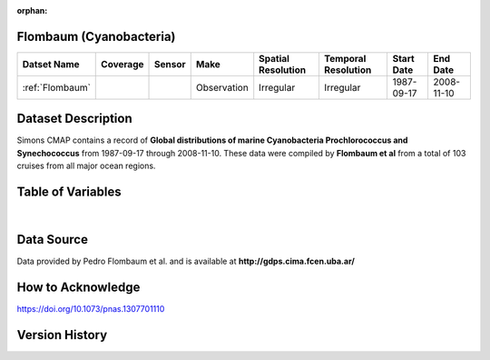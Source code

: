 :orphan:

.. _Flombaum:

Flombaum (Cyanobacteria)
************************

.. |cruise| image:: /_static/catalog_thumbnails/sailboat.png
   :scale: 10%
   :align: middle

.. |globe| image:: /_static/catalog_thumbnails/globe.png
   :scale: 10%
   :align: middle


+-------------------------------+----------+----------+-------------+------------------------+----------------------+--------------+------------+
| Datset Name                   | Coverage | Sensor   |  Make       |  Spatial Resolution    | Temporal Resolution  |  Start Date  |  End Date  |
+===============================+==========+==========+=============+========================+======================+==============+============+
|:ref:`Flombaum`                | |globe|  ||cruise|  | Observation |     Irregular          |        Irregular     |  1987-09-17  | 2008-11-10 |
+-------------------------------+----------+----------+-------------+------------------------+----------------------+--------------+------------+




Dataset Description
*******************

.. image:: ../../_static/badge_logo.png
  :target: https://mybinder.org/v2/gh/norlandrhagen/test_binder/master?filepath=flombaum_visualization_test.ipynb


Simons CMAP contains a record of **Global distributions of marine Cyanobacteria Prochlorococcus and Synechococcus**  from 1987-09-17 through 2008-11-10.
These data were compiled by **Flombaum et al** from a total of 103 cruises from all major ocean regions.



Table of Variables
******************

.. raw:: html

    <iframe src="../../_static/var_tables/Flombaum/flombaum.html"  frameborder = 0 height = '300px' width="100%">></iframe>

|

Data Source
***********

Data provided by Pedro Flombaum et al. and is available at **http://gdps.cima.fcen.uba.ar/**

How to Acknowledge
******************

https://doi.org/10.1073/pnas.1307701110

Version History
***************
